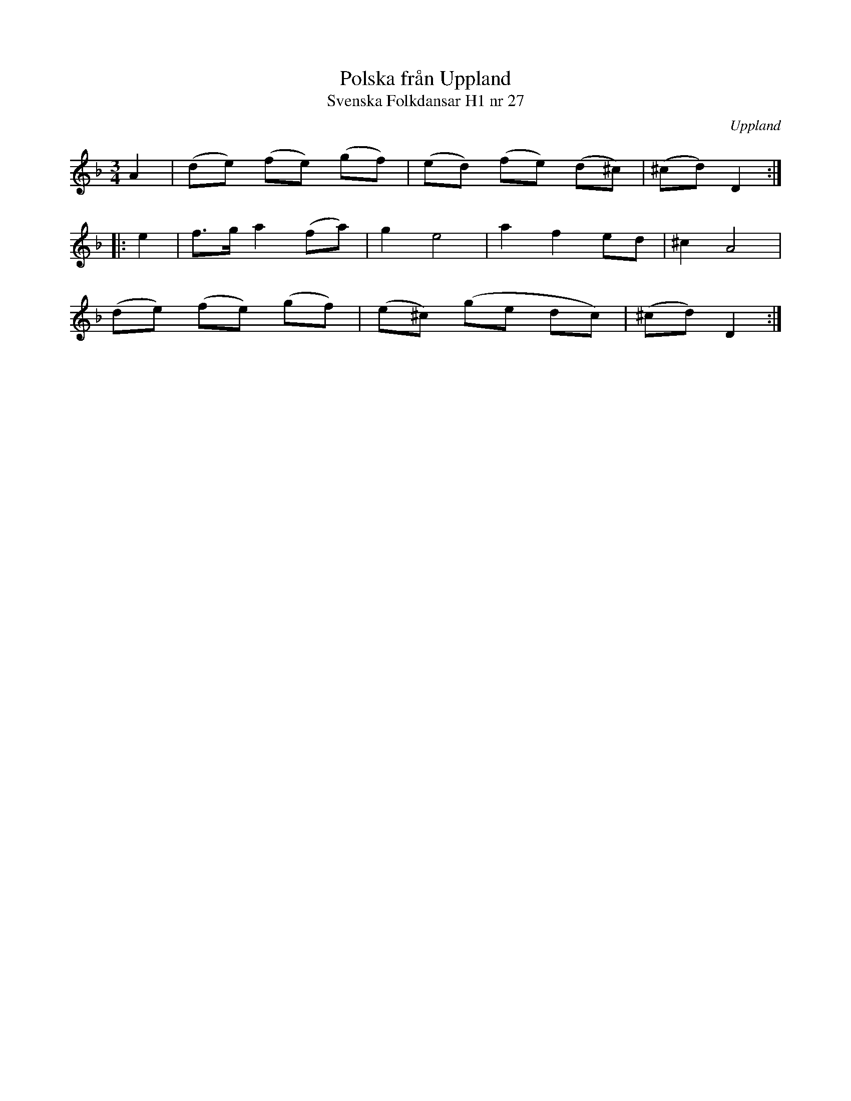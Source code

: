 %%abc-charset utf-8

X:27
T:Polska från Uppland
T:Svenska Folkdansar H1 nr 27
O:Uppland
B:Traditioner av Svenska Folkdansar Häfte 1, nr 27
R:Polska
Z:Nils L
N:Se även +
M:3/4
L:1/8
K:Dm
A2 | (de) (fe) (gf) | (ed) (fe) (d^c) | (^cd) D2 ::
e2 | f>g a2 (fa) | Vg2 e4 | a2 f2 ed | ^c2 A4 |
(de) (fe) (gf) | (e^c) (ge dc) | (^cd) D2 :|


